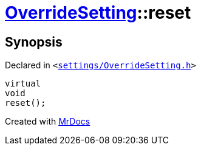 [#OverrideSetting-reset]
= xref:OverrideSetting.adoc[OverrideSetting]::reset
:relfileprefix: ../
:mrdocs:


== Synopsis

Declared in `&lt;https://github.com/PrismLauncher/PrismLauncher/blob/develop/launcher/settings/OverrideSetting.h#L37[settings&sol;OverrideSetting&period;h]&gt;`

[source,cpp,subs="verbatim,replacements,macros,-callouts"]
----
virtual
void
reset();
----



[.small]#Created with https://www.mrdocs.com[MrDocs]#
